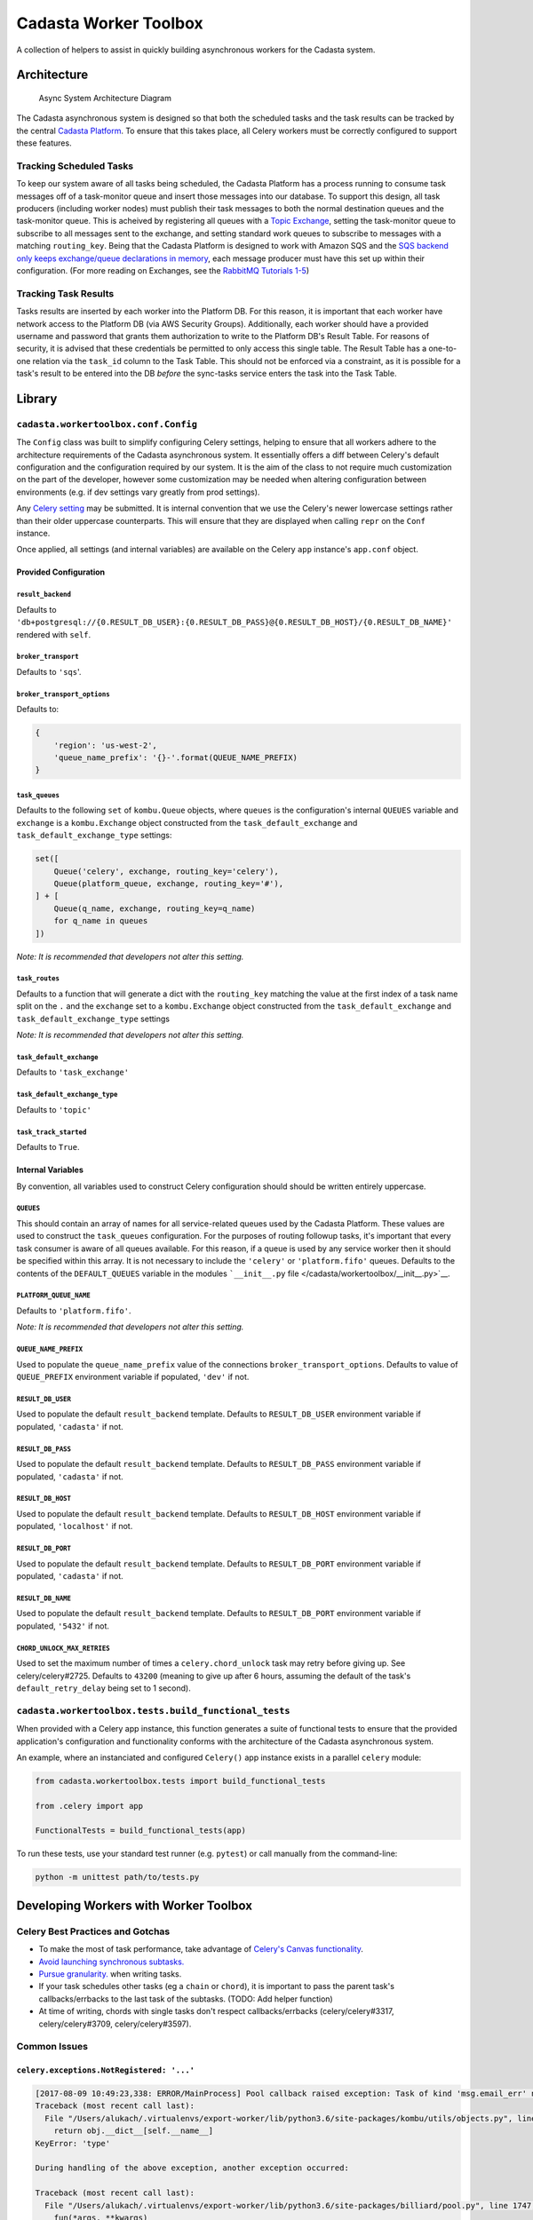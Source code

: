 Cadasta Worker Toolbox
======================

|PyPI version| |Build Status| |Requirements Status|

A collection of helpers to assist in quickly building asynchronous
workers for the Cadasta system.

Architecture
------------

.. figure:: https://user-images.githubusercontent.com/897290/28102799-e9b04182-668e-11e7-84ae-51c6fa307303.png
   :alt: Async System Architecture Diagram

   Async System Architecture Diagram

The Cadasta asynchronous system is designed so that both the scheduled
tasks and the task results can be tracked by the central `Cadasta
Platform <https://github.com/Cadasta/cadasta-platform>`__. To ensure
that this takes place, all Celery workers must be correctly configured
to support these features.

Tracking Scheduled Tasks
~~~~~~~~~~~~~~~~~~~~~~~~

To keep our system aware of all tasks being scheduled, the Cadasta
Platform has a process running to consume task messages off of a
task-monitor queue and insert those messages into our database. To
support this design, all task producers (including worker nodes) must
publish their task messages to both the normal destination queues and
the task-monitor queue. This is acheived by registering all queues with
a `Topic
Exchange <http://docs.celeryproject.org/en/latest/userguide/routing.html#topic-exchanges>`__,
setting the task-monitor queue to subscribe to all messages sent to the
exchange, and setting standard work queues to subscribe to messages with
a matching ``routing_key``. Being that the Cadasta Platform is designed
to work with Amazon SQS and the `SQS backend only keeps exchange/queue
declarations in
memory <http://docs.celeryproject.org/projects/kombu/en/v4.0.2/introduction.html#f1>`__,
each message producer must have this set up within their configuration.
(For more reading on Exchanges, see the `RabbitMQ Tutorials
1-5 <https://www.rabbitmq.com/tutorials/tutorial-one-python.html>`__)

Tracking Task Results
~~~~~~~~~~~~~~~~~~~~~

Tasks results are inserted by each worker into the Platform DB. For this
reason, it is important that each worker have network access to the
Platform DB (via AWS Security Groups). Additionally, each worker should
have a provided username and password that grants them authorization to
write to the Platform DB's Result Table. For reasons of security, it is
advised that these credentials be permitted to only access this single
table. The Result Table has a one-to-one relation via the ``task_id``
column to the Task Table. This should not be enforced via a constraint,
as it is possible for a task's result to be entered into the DB *before*
the sync-tasks service enters the task into the Task Table.

Library
-------

``cadasta.workertoolbox.conf.Config``
~~~~~~~~~~~~~~~~~~~~~~~~~~~~~~~~~~~~~

The ``Config`` class was built to simplify configuring Celery settings,
helping to ensure that all workers adhere to the architecture
requirements of the Cadasta asynchronous system. It essentially offers a
diff between Celery's default configuration and the configuration
required by our system. It is the aim of the class to not require much
customization on the part of the developer, however some customization
may be needed when altering configuration between environments (e.g. if
dev settings vary greatly from prod settings).

Any `Celery
setting <http://docs.celeryproject.org/en/v4.0.2/userguide/configuration.html#new-lowercase-settings>`__
may be submitted. It is internal convention that we use the Celery's
newer lowercase settings rather than their older uppercase counterparts.
This will ensure that they are displayed when calling ``repr`` on the
``Conf`` instance.

Once applied, all settings (and internal variables) are available on the
Celery ``app`` instance's ``app.conf`` object.

Provided Configuration
^^^^^^^^^^^^^^^^^^^^^^

``result_backend``
''''''''''''''''''

Defaults to
``'db+postgresql://{0.RESULT_DB_USER}:{0.RESULT_DB_PASS}@{0.RESULT_DB_HOST}/{0.RESULT_DB_NAME}'``
rendered with ``self``.

``broker_transport``
''''''''''''''''''''

Defaults to ``'sqs``'.

``broker_transport_options``
''''''''''''''''''''''''''''

Defaults to:

.. code:: python

    {
        'region': 'us-west-2',
        'queue_name_prefix': '{}-'.format(QUEUE_NAME_PREFIX)
    }

``task_queues``
'''''''''''''''

Defaults to the following ``set`` of ``kombu.Queue`` objects, where
``queues`` is the configuration's internal ``QUEUES`` variable and
``exchange`` is a ``kombu.Exchange`` object constructed from the
``task_default_exchange`` and ``task_default_exchange_type`` settings:

.. code:: python

    set([
        Queue('celery', exchange, routing_key='celery'),
        Queue(platform_queue, exchange, routing_key='#'),
    ] + [
        Queue(q_name, exchange, routing_key=q_name)
        for q_name in queues
    ])

*Note: It is recommended that developers not alter this setting.*

``task_routes``
'''''''''''''''

Defaults to a function that will generate a dict with the
``routing_key`` matching the value at the first index of a task name
split on the ``.`` and the ``exchange`` set to a ``kombu.Exchange``
object constructed from the ``task_default_exchange`` and
``task_default_exchange_type`` settings

*Note: It is recommended that developers not alter this setting.*

``task_default_exchange``
'''''''''''''''''''''''''

Defaults to ``'task_exchange'``

``task_default_exchange_type``
''''''''''''''''''''''''''''''

Defaults to ``'topic'``

``task_track_started``
''''''''''''''''''''''

Defaults to ``True``.

Internal Variables
^^^^^^^^^^^^^^^^^^

By convention, all variables used to construct Celery configuration
should should be written entirely uppercase.

``QUEUES``
''''''''''

This should contain an array of names for all service-related queues
used by the Cadasta Platform. These values are used to construct the
``task_queues`` configuration. For the purposes of routing followup
tasks, it's important that every task consumer is aware of all queues
available. For this reason, if a queue is used by any service worker
then it should be specified within this array. It is not necessary to
include the ``'celery'`` or ``'platform.fifo'`` queues. Defaults to the
contents of the ``DEFAULT_QUEUES`` variable in the modules
```__init__.py`` file </cadasta/workertoolbox/__init__.py>`__.

``PLATFORM_QUEUE_NAME``
'''''''''''''''''''''''

Defaults to ``'platform.fifo'``.

*Note: It is recommended that developers not alter this setting.*

``QUEUE_NAME_PREFIX``
'''''''''''''''''''''

Used to populate the ``queue_name_prefix`` value of the connections
``broker_transport_options``. Defaults to value of ``QUEUE_PREFIX``
environment variable if populated, ``'dev'`` if not.

``RESULT_DB_USER``
''''''''''''''''''

Used to populate the default ``result_backend`` template. Defaults to
``RESULT_DB_USER`` environment variable if populated, ``'cadasta'`` if
not.

``RESULT_DB_PASS``
''''''''''''''''''

Used to populate the default ``result_backend`` template. Defaults to
``RESULT_DB_PASS`` environment variable if populated, ``'cadasta'`` if
not.

``RESULT_DB_HOST``
''''''''''''''''''

Used to populate the default ``result_backend`` template. Defaults to
``RESULT_DB_HOST`` environment variable if populated, ``'localhost'`` if
not.

``RESULT_DB_PORT``
''''''''''''''''''

Used to populate the default ``result_backend`` template. Defaults to
``RESULT_DB_PORT`` environment variable if populated, ``'cadasta'`` if
not.

``RESULT_DB_NAME``
''''''''''''''''''

Used to populate the default ``result_backend`` template. Defaults to
``RESULT_DB_PORT`` environment variable if populated, ``'5432'`` if not.

``CHORD_UNLOCK_MAX_RETRIES``
''''''''''''''''''''''''''''

Used to set the maximum number of times a ``celery.chord_unlock`` task
may retry before giving up. See celery/celery#2725. Defaults to
``43200`` (meaning to give up after 6 hours, assuming the default of the
task's ``default_retry_delay`` being set to 1 second).

``cadasta.workertoolbox.tests.build_functional_tests``
~~~~~~~~~~~~~~~~~~~~~~~~~~~~~~~~~~~~~~~~~~~~~~~~~~~~~~

When provided with a Celery app instance, this function generates a
suite of functional tests to ensure that the provided application's
configuration and functionality conforms with the architecture of the
Cadasta asynchronous system.

An example, where an instanciated and configured ``Celery()`` app
instance exists in a parallel ``celery`` module:

.. code:: python

    from cadasta.workertoolbox.tests import build_functional_tests

    from .celery import app

    FunctionalTests = build_functional_tests(app)

To run these tests, use your standard test runner (e.g. ``pytest``) or
call manually from the command-line:

.. code:: bash

    python -m unittest path/to/tests.py

Developing Workers with Worker Toolbox
--------------------------------------

Celery Best Practices and Gotchas
~~~~~~~~~~~~~~~~~~~~~~~~~~~~~~~~~

-  To make the most of task performance, take advantage of `Celery's
   Canvas
   functionality <http://docs.celeryproject.org/en/latest/userguide/canvas.html>`__.
-  `Avoid launching synchronous
   subtasks. <http://docs.celeryproject.org/en/latest/userguide/tasks.html?highlight=granularity#avoid-launching-synchronous-subtasks>`__
-  `Pursue
   granularity. <http://docs.celeryproject.org/en/latest/userguide/tasks.html?highlight=granularity#granularity>`__
   when writing tasks.
-  If your task schedules other tasks (eg a ``chain`` or ``chord``), it
   is important to pass the parent task's callbacks/errbacks to the last
   task of the subtasks. (TODO: Add helper function)
-  At time of writing, chords with single tasks don't respect
   callbacks/errbacks (celery/celery#3317, celery/celery#3709,
   celery/celery#3597).

Common Issues
~~~~~~~~~~~~~

``celery.exceptions.NotRegistered: '...'``
^^^^^^^^^^^^^^^^^^^^^^^^^^^^^^^^^^^^^^^^^^

.. code:: python

    [2017-08-09 10:49:23,338: ERROR/MainProcess] Pool callback raised exception: Task of kind 'msg.email_err' never registered, please make sure it's imported.
    Traceback (most recent call last):
      File "/Users/alukach/.virtualenvs/export-worker/lib/python3.6/site-packages/kombu/utils/objects.py", line 42, in __get__
        return obj.__dict__[self.__name__]
    KeyError: 'type'

    During handling of the above exception, another exception occurred:

    Traceback (most recent call last):
      File "/Users/alukach/.virtualenvs/export-worker/lib/python3.6/site-packages/billiard/pool.py", line 1747, in safe_apply_callback
        fun(*args, **kwargs)
      File "/Users/alukach/.virtualenvs/export-worker/lib/python3.6/site-packages/celery/worker/request.py", line 366, in on_failure
        self.id, exc, request=self, store_result=self.store_errors,
      File "/Users/alukach/.virtualenvs/export-worker/lib/python3.6/site-packages/celery/backends/base.py", line 168, in mark_as_failure
        self._call_task_errbacks(request, exc, traceback)
      File "/Users/alukach/.virtualenvs/export-worker/lib/python3.6/site-packages/celery/backends/base.py", line 174, in _call_task_errbacks
        if arity_greater(errback.type.__header__, 1):
      File "/Users/alukach/.virtualenvs/export-worker/lib/python3.6/site-packages/kombu/utils/objects.py", line 44, in __get__
        value = obj.__dict__[self.__name__] = self.__get(obj)
      File "/Users/alukach/.virtualenvs/export-worker/lib/python3.6/site-packages/celery/canvas.py", line 490, in type
        return self._type or self.app.tasks[self['task']]
      File "/Users/alukach/.virtualenvs/export-worker/lib/python3.6/site-packages/celery/app/registry.py", line 19, in __missing__
        raise self.NotRegistered(key)
    celery.exceptions.NotRegistered: 'msg.email_err'

This occurs when a task experiences an exception and has an
errback/link\_error. For whatever reason, it attempts to run the task
right then and there (as opposed to scheduling it in the queues). This
is problematic if the errback is for a task not available in the
worker's codebase. For whatever reason, this does not seem to occur in
tasks that are run within a ``chord``. See celery/kombu#4022.

Contributing
------------

Testing
~~~~~~~

.. code:: bash

    pip install -r requirements-test.txt
    ./runtests

Deploying
~~~~~~~~~

.. code:: bash

    pip install -r requirements-deploy.txt
    python setup.py test clean build tag publish

.. |PyPI version| image:: https://badge.fury.io/py/cadasta-workertoolbox.svg
   :target: https://badge.fury.io/py/cadasta-workertoolbox
.. |Build Status| image:: https://travis-ci.org/Cadasta/cadasta-workertoolbox.svg?branch=master
   :target: https://travis-ci.org/Cadasta/cadasta-workertoolbox
.. |Requirements Status| image:: https://requires.io/github/Cadasta/cadasta-workertoolbox/requirements.svg?branch=master
   :target: https://requires.io/github/Cadasta/cadasta-workertoolbox/requirements/?branch=master


